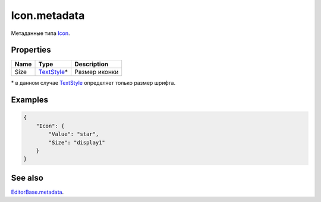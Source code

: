 Icon.metadata
-------------

Метаданные типа `Icon <./>`__.

Properties
~~~~~~~~~~

.. list-table::
   :header-rows: 1

   * - Name
     - Type
     - Description
   * - Size
     - `TextStyle </Core/Style/TextStyle/>`_\*
     - Размер иконки

\* в данном случае `TextStyle </Core/Style/TextStyle/>`_ определяет только размер шрифта.

Examples
~~~~~~~~

.. code:: json

    {
        "Icon": {
            "Value": "star",
            "Size": "display1"
        }
    }

See also
~~~~~~~~

`EditorBase.metadata <../EditorBase/EditorBase.metadata.html>`__.
